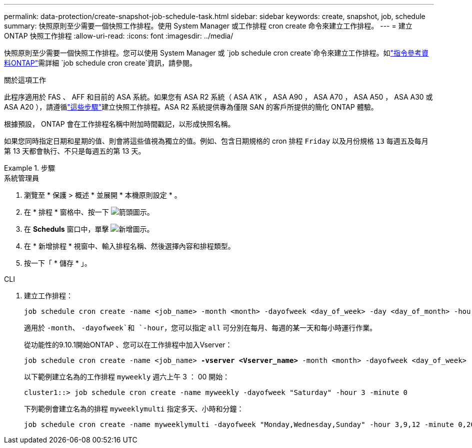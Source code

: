 ---
permalink: data-protection/create-snapshot-job-schedule-task.html 
sidebar: sidebar 
keywords: create, snapshot, job, schedule 
summary: 快照原則至少需要一個快照工作排程。使用 System Manager 或工作排程 cron create 命令來建立工作排程。 
---
= 建立 ONTAP 快照工作排程
:allow-uri-read: 
:icons: font
:imagesdir: ../media/


[role="lead"]
快照原則至少需要一個快照工作排程。您可以使用 System Manager 或 `job schedule cron create`命令來建立工作排程。如link:https://docs.netapp.com/us-en/ontap-cli/job-schedule-cron-create.html["指令參考資料ONTAP"^]需詳細 `job schedule cron create`資訊，請參閱。

.關於這項工作
此程序適用於 FAS 、 AFF 和目前的 ASA 系統。如果您有 ASA R2 系統（ ASA A1K ， ASA A90 ， ASA A70 ， ASA A50 ， ASA A30 或 ASA A20 ），請遵循link:https://docs.netapp.com/us-en/asa-r2/data-protection/policies-schedules.html#create-a-new-protection-policy-schedule["這些步驟"^]建立快照工作排程。ASA R2 系統提供專為僅限 SAN 的客戶所提供的簡化 ONTAP 體驗。

根據預設， ONTAP 會在工作排程名稱中附加時間戳記，以形成快照名稱。

如果您同時指定日期和星期的值、則會將這些值視為獨立的值。例如、包含日期規格的 cron 排程 `Friday` 以及月份規格 `13` 每週五及每月第 13 天都會執行、不只是每週五的第 13 天。

.步驟
[role="tabbed-block"]
====
.系統管理員
--
. 瀏覽至 * 保護 > 概述 * 並展開 * 本機原則設定 * 。
. 在 * 排程 * 窗格中、按一下 image:icon_arrow.gif["箭頭圖示"]。
. 在 *Scheduls* 窗口中，單擊 image:icon_add.gif["新增圖示"]。
. 在 * 新增排程 * 視窗中、輸入排程名稱、然後選擇內容和排程類型。
. 按一下「 * 儲存 * 」。


--
.CLI
--
. 建立工作排程：
+
[source, cli]
----
job schedule cron create -name <job_name> -month <month> -dayofweek <day_of_week> -day <day_of_month> -hour <hour> -minute <minute>
----
+
適用於 `-month`、 `-dayofweek`和 `-hour`，您可以指定 `all` 可分別在每月、每週的某一天和每小時運行作業。

+
從功能性的9.10.1開始ONTAP 、您可以在工作排程中加入Vserver：

+
[listing, subs="+quotes"]
----
job schedule cron create -name <job_name> *-vserver <Vserver_name>* -month <month> -dayofweek <day_of_week> -day <day_of_month> -hour <hour> -minute <minute>
----
+
以下範例建立名為的工作排程 `myweekly` 週六上午 3 ： 00 開始：

+
[listing]
----
cluster1::> job schedule cron create -name myweekly -dayofweek "Saturday" -hour 3 -minute 0
----
+
下列範例會建立名為的排程 `myweeklymulti` 指定多天、小時和分鐘：

+
[listing]
----
job schedule cron create -name myweeklymulti -dayofweek "Monday,Wednesday,Sunday" -hour 3,9,12 -minute 0,20,50
----


--
====